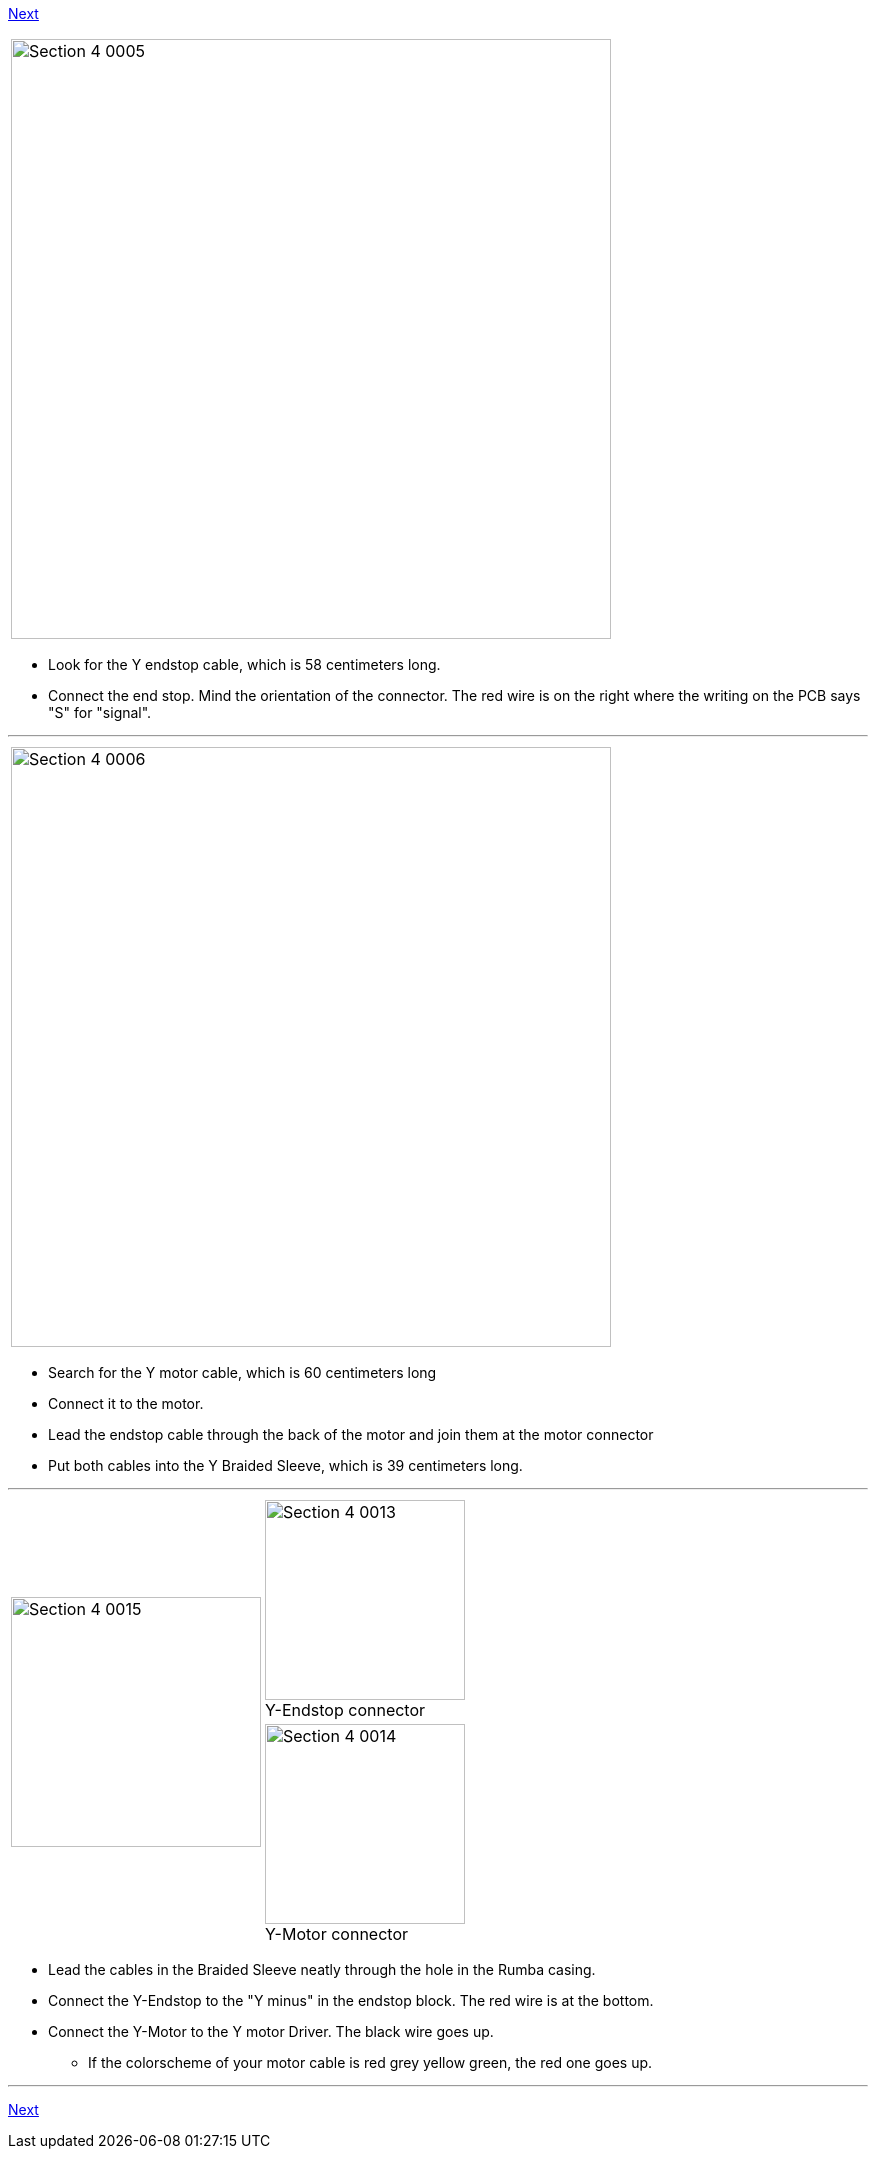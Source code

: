 https://github.com/open3dengineering/i3_Berlin/wiki/Section-4.4-Wiring-the-X-Axis[Next]


|====
|image:media/Section_4_0005.png[width=600]
|====

* Look for the Y endstop cable, which is 58 centimeters long.
* Connect the end stop. Mind the orientation of the connector. The red wire is on the right where the writing on the PCB says "S" for "signal". 

''''
<<<

|====
|image:media/Section_4_0006.png[width=600]
|====

* Search for the Y motor cable, which is 60 centimeters long
* Connect it to the motor. 
* Lead the endstop cable through the back of the motor and join them at the motor connector
* Put both cables into the Y Braided Sleeve, which is 39 centimeters long. 

''''
<<<

|====
1.2+|image:media/Section_4_0015.png[width=250]|
image:media/Section_4_0013.png[width=200] +
Y-Endstop connector
|
image:media/Section_4_0014.png[width=200] +
Y-Motor connector
|====

* Lead the cables in the Braided Sleeve neatly through the hole in the Rumba casing.
* Connect the Y-Endstop to the "Y minus" in the endstop block. The red wire is at the bottom.
* Connect the Y-Motor to the Y motor Driver. The black wire goes up.
** If the colorscheme of your motor cable is red grey yellow green, the red one goes up.

''''
<<<



https://github.com/open3dengineering/i3_Berlin/wiki/Section-4.4-Wiring-the-X-Axis[Next]
